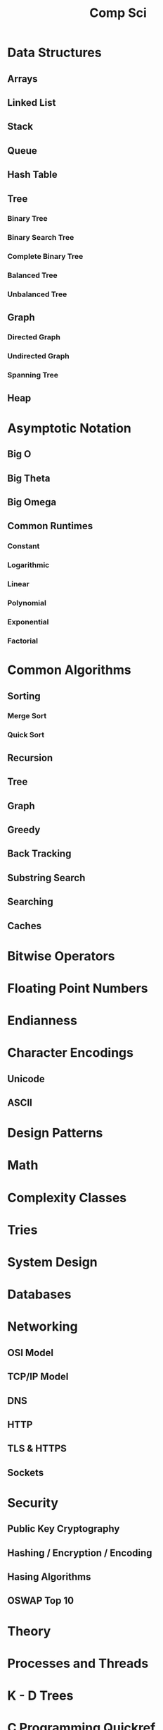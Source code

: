 #+title: Comp Sci

* Data Structures
** Arrays
** Linked List
** Stack
** Queue
** Hash Table
** Tree
*** Binary Tree
*** Binary Search Tree
*** Complete Binary Tree
*** Balanced Tree
*** Unbalanced Tree
** Graph
*** Directed Graph
*** Undirected Graph
*** Spanning Tree
** Heap
* Asymptotic Notation
** Big O
** Big Theta
** Big Omega
** Common Runtimes
*** Constant
*** Logarithmic
*** Linear
*** Polynomial
*** Exponential
*** Factorial
* Common Algorithms
** Sorting
*** Merge Sort
*** Quick Sort
** Recursion
** Tree
** Graph
** Greedy
** Back Tracking
** Substring Search
** Searching
** Caches
* Bitwise Operators
* Floating Point Numbers
* Endianness
* Character Encodings
** Unicode
** ASCII
* Design Patterns
* Math
* Complexity Classes
* Tries
* System Design
* Databases
* Networking
** OSI Model
** TCP/IP Model
** DNS
** HTTP
** TLS & HTTPS
** Sockets
* Security
** Public Key Cryptography
** Hashing / Encryption / Encoding
** Hasing Algorithms
** OSWAP Top 10
* Theory
* Processes and Threads
* K - D Trees
* C Programming Quickref
** hello.c
#+begin_src c
#include <stdio.h>
int main(void) {
  printf("Hello World!\n");
  return 0;
}
#+end_src
Compile `hello.c` file with `gcc`
#+end_srcbash
$ gcc hello.c -o hello
#+end_src
Run the compiled binary `hello`
#+begin_src bash
$ ./hello
#+end_src
Output => Hello World!
** Variables
#+begin_src c
int myNum = 15;
int myNum2; // do not assign, then assign
myNum2 = 15;
int myNum3 = 15; // myNum3 is 15
myNum3 = 10;     // myNum3 is now 10
float myFloat = 5.99; // floating point number
char myLetter = 'D';  // character
int x = 5;
int y = 6;
int sum = x + y; // add variables to sum
// declare multiple variables
int x = 5, y = 6, z = 50;
#+end_src
** Constants
#+begin_src c
const int minutesPerHour = 60;
const float PI = 3.14;
#+end_src
Best Practices
#+begin_src c
const int BIRTHYEAR = 1980;
#+end_src
** Comment
#+begin_src c
// this is a comment
printf("Hello World!"); // Can comment anywhere in file
/**Multi-line comment, print Hello World!
to the screen, it's awesome **/
#+end_src
** Print text
#+begin_src c
printf("I am learning C.");
int testInteger = 5;
printf("Number = %d", testInteger);
float f = 5.99; // floating point number
printf("Value = %f", f);
short a = 0b1010110; // binary number
int b = 02713; // octal number
long c = 0X1DAB83; // hexadecimal number
// output in octal form
printf("a=%ho, b=%o, c=%lo\n", a, b, c);
// output => a=126, b=2713, c=7325603
// Output in decimal form
printf("a=%hd, b=%d, c=%ld\n", a, b, c);
// output => a=86, b=1483, c=1944451
// output in hexadecimal form (letter lowercase)
printf("a=%hx, b=%x, c=%lx\n", a, b, c);
// output => a=56, b=5cb, c=1dab83
// Output in hexadecimal (capital letters)
printf("a=%hX, b=%X, c=%lX\n", a, b, c);
// output => a=56, b=5CB, c=1DAB83
#+end_src
** Control the number of spaces
#+begin_src c
int a1 = 20, a2 = 345, a3 = 700;
int b1 = 56720, b2 = 9999, b3 = 20098;
int c1 = 233, c2 = 205, c3 = 1;
int d1 = 34, d2 = 0, d3 = 23;
printf("%-9d %-9d %-9d\n", a1, a2, a3);
printf("%-9d %-9d %-9d\n", b1, b2, b3);
printf("%-9d %-9d %-9d\n", c1, c2, c3);
printf("%-9d %-9d %-9d\n", d1, d2, d3);
#+end_src
output result
#+end_srcbash
20        345       700
56720     9999      20098
233       205       1
34        0         23
#+end_src
In `%-9d`, `d` means to output in `10` base, `9` means to occupy at least `9` characters width, and the width is not enough to fill with spaces, `-` means left alignment
** Strings
#+begin_src c
char greetings[] = "Hello World!";
printf("%s", greetings);
#+end_src
access string
#+begin_src c
char greetings[] = "Hello World!";
printf("%c", greetings[0]);
#+end_src
modify string
#+begin_src c
char greetings[] = "Hello World!";
greetings[0] = 'J';
printf("%s", greetings);
// prints "Jello World!"
#+end_src
Another way to create a string
#+begin_src c
char greetings[] = {'H','e','l','l','\0'};
printf("%s", greetings);
// print "Hell!"
#+end_src
Creating String using character pointer (String Literals)
#+begin_src c
char **greetings = "Hello";
printf("%s", greetings);
// print "Hello!"
#+end_src
****NOTE****: String literals might be stored in read-only section of memory. Modifying a string literal invokes undefined behavior. You can't modify it.!
`C` ****does not**** have a String type, use `char` type and create an `array` of characters
** Condition
#+begin_src c
int time = 20;
if (time < 18) {
  printf("Goodbye!");
} else {
  printf("Good evening!");
}
// Output -> "Good evening!"
int time = 22;
if (time < 10) {
  printf("Good morning!");
} else if (time < 20) {
  printf("Goodbye!");
} else {
  printf("Good evening!");
}
// Output -> "Good evening!"
#+end_src
** Ternary operator
#+begin_src c
int age = 20;
(age > 19) ? printf("Adult") : printf("Teenager");
#+end_src
** Switch
#+begin_src c
int day = 4;
switch (day) {
  case 3: printf("Wednesday"); break;
  case 4: printf("Thursday"); break;
  default:
    printf("Weekend!");
}
// output -> "Thursday" (day 4)
#+end_src
** While Loop
#+begin_src c
int i = 0;
while (i < 5) {
  printf("%d\n", i);
  i++;
}
#+end_src
****NOTE****: Don't forget to increment the variable used in the condition, otherwise the loop will never end and become an "infinite loop"!
** Do/While Loop
#+begin_src c
int i = 0;
do {
  printf("%d\n", i);
  i++;
} while (i < 5);
#+end_src
** For Loop
#+begin_src c
for (int i = 0; i < 5; i++) {
  printf("%d\n", i);
}
#+end_src
** Break out of the loop Break/Continue
#+begin_src c
for (int i = 0; i < 10; i++) {
  if (i == 4) {
    break;
  }
  printf("%d\n", i);
}
#+end_src
break out of the loop when `i` is equal to `4`
#+begin_src c
for (int i = 0; i < 10; i++) {
  if (i == 4) {
    continue;
  }
  printf("%d\n", i);
}
#+end_src
Example to skip the value of `4`
** While Break Example
#+begin_src c
int i = 0;
while (i < 10) {
  if (i == 4) {
    break;
  }
  printf("%d\n", i);
  i++;
}
#+end_src
** While continue example
#+begin_src c
int i = 0;
while (i < 10) {
  i++;
  if (i == 4) {
    continue;
  }
  printf("%d\n", i);
}
#+end_src
** Arrays {.row-span-2}
#+begin_src c
int myNumbers[] = {25, 50, 75, 100};
printf("%d", myNumbers[0]);
// output 25
#+end_src
change array elements
#+begin_src c
int myNumbers[] = {25, 50, 75, 100};
myNumbers[0] = 33;
printf("%d", myNumbers[0]);
#+end_src
Loop through the array
#+begin_src c
int myNumbers[] = {25, 50, 75, 100};
int i;
for (i = 0; i < 4; i++) {
  printf("%d\n", myNumbers[i]);
}
#+end_src
set array size
#+begin_src c
// Declare an array of four integers:
int myNumbers[4];
// add element
myNumbers[0] = 25;
myNumbers[1] = 50;
myNumbers[2] = 75;
myNumbers[3] = 100;
#+end_src
** Enumeration Enum
#+begin_src c
enum week { Mon = 1, Tues, Wed, Thurs, Fri, Sat, Sun };
#+end_src
define enum variable
#+begin_src c
enum week a, b, c;
enum week { Mon = 1, Tues, Wed, Thurs, Fri, Sat, Sun } a, b, c;
#+end_src
With an enumeration variable, you can assign the value in the list to it
#+begin_src c
enum week { Mon = 1, Tues, Wed, Thurs, Fri, Sat, Sun };
enum week a = Mon, b = Wed, c = Sat;
// or
enum week{ Mon = 1, Tues, Wed, Thurs, Fri, Sat, Sun } a = Mon, b = Wed, c = Sat;
#+end_src
** Enumerate sample applications
#+begin_src c
enum week {Mon = 1, Tues, Wed, Thurs} day;
scanf("%d", &day);
switch(day) {
  case Mon: puts("Monday"); break;
  case Tues: puts("Tuesday"); break;
  case Wed: puts("Wednesday"); break;
  case Thurs: puts("Thursday"); break;
  default: puts("Error!");
}
#+end_src
** User input
#+begin_src c
// Create an integer variable to store the number we got from the user
int myNum;
// Ask the user to enter a number
printf("Please enter a number: \n");
// Get and save the number entered by the user
scanf("%d", &myNum);
// Output the number entered by the user
printf("The number you entered: %d", myNum);
#+end_src
** User input string
#+begin_src c
// create a string
char firstName[30];
// Ask the user to enter some text
printf("Enter your name: \n");
// get and save the text
scanf("%s", &firstName);
// output text
printf("Hello %s.", firstName);
#+end_src
** memory address
When a variable is created, it is assigned a memory address
#+begin_src c
int myAge = 43;
printf("%p", &myAge);
// Output: 0x7ffe5367e044
#+end_src
To access it, use the reference operator (`&`)
** create pointer
#+begin_src c
int myAge = 43; // an int variable
printf("%d", myAge); // output the value of myAge(43)
// Output the memory address of myAge (0x7ffe5367e044)
printf("%p", &myAge);
#+end_src
** pointer variable
#+begin_src c
int myAge = 43; // an int variable
int**ptr = &myAge; // pointer variable named ptr, used to store the address of myAge
printf("%d\n", myAge); // print the value of myAge (43)
printf("%p\n", &myAge); // output the memory address of myAge (0x7ffe5367e044)
printf("%p\n", ptr); // use the pointer (0x7ffe5367e044) to output the memory address of myAge
#+end_src
** Dereference
#+begin_src c
int myAge = 43; // variable declaration
int**ptr = &myAge; // pointer declaration
// Reference: output myAge with a pointer
// memory address (0x7ffe5367e044)
printf("%p\n", ptr);
// dereference: output the value of myAge with a pointer (43)
printf("%d\n", **ptr);
#+end_src
Operators
---
** Arithmetic Operators
#+begin_src c
int myNum = 100 + 50;
int sum1 = 100 + 50; // 150 (100 + 50)
int sum2 = sum1 + 250; // 400 (150 + 250)
int sum3 = sum2 + sum2; // 800 (400 + 400)
#+end_src
----
| Operator | Name      | Example |
|----------|-----------|---------|
| `+`      | Add       | `x + y` |
| `-`      | Subtract  | `x - y`  |
| `**`      | Multiply  | `x ** y`  |
| `/`      | Divide    | `x / y`  |
| `%`      | Modulo    | `x % y` |
| `++`     | Increment | `++x`    |
| `--`     | Decrement | `--x`   |
** Assignment operator
| example   | as             |
|-----------|----------------|
| x `=` 5   | x `=` 5        |
| x `+=` 3  | x `=` x `+` 3  |
| x `-=` 3  | x `=` x `-` 3  |
| x `**=` 3  | x `=` x `**` 3  |
| x `/=` 3  | x `=` x `/` 3  |
| x `%=` 3  | x `=` x `%` 3  |
| x `&=` 3  | x `=` x `&` 3  |
| x `|=` 3 | x `=` x `|` 3 |
| x `^=` 3  | x `=` x `^` 3  |
| x `>>=` 3 | x `=` x `>>` 3 |
| x `<<=` 3 | x `=` x `<<` 3 |
** Comparison Operators
#+begin_src c
int x = 5;
int y = 3;
printf("%d", x > y);
// returns 1 (true) because 5 is greater than 3
#+end_src
----
| Symbol | Name | Example |
| --------| -------| -------|
| `==` | equals | x `==` y |
| `!=` | not equal to | x `!=` y |
| `>` | greater than | x `>` y |
| `<` | less than | x `<` y |
| `>=` | greater than or equal to | x `>=` y |
| `<=` | less than or equal to | x `<=` y |
Comparison operators are used to compare two values
** Logical Operators
| Symbol | Name | Description | Example |
| --------| --------| --------| --------|
| `&&` | `and` logical | returns true if both statements are true | `x < 5 && x < 10` |
| `||` | `or` logical | returns true if one of the statements is true | `x < 5 || x < 4` |
| `!` | `not` logical | Invert result, return false if true | `!(x < 5 && x < 10)` |
** Operator Examples
#+begin_src c
unsigned int a = 60; /**60 = 0011 1100 **/
unsigned int b = 13; /**13 = 0000 1101 **/
int c = 0;
c = a & b; /**12 = 0000 1100 **/
printf("Line 1 -the value of c is %d\n", c);
c = a | b; /**61 = 0011 1101 **/
printf("Line 2 -the value of c is %d\n", c);
c = a ^ b; /**49 = 0011 0001 **/
printf("Line 3 -the value of c is %d\n", c);
c = ~a; /**-61 = 1100 0011 **/
printf("Line 4 -The value of c is %d\n", c);
c = a << 2; /**240 = 1111 0000 **/
printf("Line 5 -the value of c is %d\n", c);
c = a >> 2; /**15 = 0000 1111 **/
printf("Line 6 -The value of c is %d\n", c);
#+end_src
** Bitwise operators
operator | description | instance
:-|:-|:-
`&` | Bitwise AND operation, "AND" operation by binary digits | `(A & B)` will get `12` which is 0000 1100
`|` | Bitwise OR operator, "or" operation by binary digit | `(A | B)` will get `61` which is 0011 1101
`^` | XOR operator, perform "XOR" operation by binary digits | `(A ^ B)` will get `49` which is 0011 0001
`~` | Inversion operator, perform "inversion" operation by binary bit | `(~A)` will get `-61` which is 1100 0011
`<<` | binary left shift operator | `A << 2` will get `240` which is 1111 0000
`>>` | binary right shift operator | `A >> 2` will get `15` which is 0000 1111
Data Types
---
** Basic data types
| Data Type | Size Size | Range Range | Description Description |
| -----| -----| -----| -----|
| `char` | 1 byte | `−128` ~ `127` | single character/alphanumeric/ASCII |
| `signed char` | 1 byte | `−128` ~ `127` | -|
| `unsigned char` | 1 byte | `0` ~ `255` | -|
| `int` | `2` to `4` bytes | `−32,768` ~ `32,767` | store integers |
| `signed int` | 2 bytes | `−32,768` ~ `32,767` | |
| `unsigned int` | 2 bytes | `0` ~ `65,535` | |
| `short int` | 2 bytes | `−32,768` ~ `32,767` | |
| `signed short int` | 2 bytes | `−32,768` ~ `32,767` | |
| `unsigned short int` | 2 bytes | `0` ~ `65,535` | |
| `long int` | 4 bytes | `-2,147,483,648` ~ `2,147,483,647` | |
| `signed long int` | 4 bytes | `-2,147,483,648` ~ `2,147,483,647` | |
| `unsigned long int` | 4 bytes | `0` ~ `4,294,967,295` | |
| `float` | 4 bytes | `3.4E-38` ~ `3.4E+38` | |
| `double` | 8 bytes | `1.7E-308` ~ `1.7E+308` | |
| `long double` | 10 bytes | `3.4E-4932` ~ `1.1E+4932` | |
** Data types
#+begin_src c
// create variables
int myNum = 5; // integer
float myFloatNum = 5.99; // floating point number
char myLetter = 'D'; // string
// High precision floating point data or numbers
double myDouble = 3.2325467;
// print output variables
printf("%d\n", myNum);
printf("%f\n", myFloatNum);
printf("%c\n", myLetter);
printf("%lf\n", myDouble);
#+end_src
----
Data Type | Description
:-| :-
`char` | character type
`short` | short integer
`int` | integer type
`long` | long integer
`float` | single-precision floating-point type
`double` | double-precision floating-point type
`void` | no type
** Basic format specifiers
| format specifier | data type |
| -----| -----|
| `%d` or `%i` | `int` integer |
| `%f` | `float` single-precision decimal type |
| `%lf` | `double` high precision floating point data or number |
| `%c` | `char` character |
| `%s` | for `strings` strings |
** Basic format specifiers
| | short | int | long |
| ----| ----| ----| ----|
| Octal | `%ho` | `%o` | `%lo` |
| Decimal | `%hd` | `%d` | `%ld` |
| Hexadecimal | `%hx` /`%hX` | `%x` /`%X` | `%lx` /`%lX` |
** Data format example
#+begin_src c
int myNum = 5;
float myFloatNum = 5.99; // floating point number
char myLetter = 'D';     // string
// print output variables
printf("%d\n", myNum);
printf("%f\n", myFloatNum);
printf("%c\n", myLetter);
#+end_src
C Preprocessor
---
** Preprocessor Directives
command | description
----| ----
`#define` | define a macro
`#include` | include a source code file
`#undef` | undefined macro
`#ifdef` | Returns true if the macro is defined
`#ifndef` | Returns true if the macro is not defined
`#if` | Compile the following code if the given condition is true
`#else` | Alternative to `#if`
`#elif` | If the `#if` condition is false, the current condition is `true`
`#endif` | End a `#if...#else` conditional compilation block
`#error` | Print an error message when standard error is encountered
`#pragma` | Issue special commands to the compiler using the standardized method
#+begin_src c
// replace all MAX_ARRAY_LENGTH with 20
#define MAX_ARRAY_LENGTH 20
// Get stdio.h from the system library
#include <stdio.h>
// Get myheader.h in the local directory
#include "myheader.h"
#undef FILE_SIZE
#define FILE_SIZE 42 // undefine and define to 42
#+end_src
** Predefined macros
macro | description
----| ----
`__DATE__` | The current date, a character constant in the format "MMM DD YYYY"
`__TIME__` | The current time, a character constant in the format "HH:MM:SS"
`__FILE__` | This will contain the current filename, a string constant
`__LINE__` | This will contain the current line number, a decimal constant
`__STDC__` | Defined as `1` when the compiler compiles against the `ANSI` standard
<!--rehype:className=style-list-->
`ANSI C` defines a number of macros that you can use, but you cannot directly modify these predefined macros
**# Predefined macro example
#+begin_src c
#include <stdio.h>
int main() {
  printf("File :%s\n", __FILE__);
  printf("Date :%s\n", __DATE__);
  printf("Time :%s\n", __TIME__);
  printf("Line :%d\n", __LINE__);
  printf("ANSI :%d\n", __STDC__);
}
#+end_src
** Macro continuation operator (\)
A macro is usually written on a single line.
#+begin_src c
#define message_for(a, b) \
    printf(#a " and " #b ": We love you!\n")
#+end_src
If the macro is too long to fit on a single line, use the macro continuation operator `\`
** String Constantization Operator (#)
#+begin_src c
#include <stdio.h>
#define message_for(a, b) \
  printf(#a " and " #b ": We love you!\n")
int main(void) {
  message_for(Carole, Debra);
  return 0;
}
#+end_src
When the above code is compiled and executed, it produces the following result:
#+end_src
Carole and Debra: We love you!
#+end_src
When you need to convert a macro parameter to a string constant, use the string constant operator `#`
** tag paste operator (##)
#+begin_src c
#include <stdio.h>
#define tokenpaster(n) printf ("token" #n " = %d", token##n)
int main(void) {
  int token34 = 40;
  tokenpaster(34);
  return 0;
}
#+end_src
** defined() operator
#+begin_src c
#include <stdio.h>
#if !defined (MESSAGE)
   #define MESSAGE "You wish!"
#endif
int main(void) {
  printf("Here is the message: %s\n", MESSAGE);
  return 0;
}
#+end_src
** Parameterized macros
#+begin_src c
int square(int x) {
  return x ** x;
}
#+end_src
The macro rewrites the above code as follows:
#+begin_src c
#define square(x) ( (x) ** (x) )
#+end_src
No spaces are allowed between the macro name and the opening parenthesis
#+begin_src c
#include <stdio.h>
#define MAX(x,y) ( (x) > (y) ? (x) : (y) )
int main(void) {
  printf("Max between 20 and 10 is %d\n", MAX(10, 20));
  return 0;
}
#+end_src
C Function
----
** Function declaration and definition
#+begin_src c
int main(void) {
  printf("Hello World!");
  return 0;
}
#+end_src
The function consists of two parts
#+begin_src c
void myFunction() { // declaration declaration
  // function body (code to be executed) (definition)
}
#+end_src
----
- `Declaration` declares the function name, return type and parameters _(if any)_
- `Definition` function body _(code to execute)_
----
#+begin_src c
// function declaration
void myFunction();
// main method
int main() {
  myFunction(); // --> call the function
  return 0;
}
void myFunction() {// Function definition
  printf("Good evening!");
}
#+end_src
** Call function
#+begin_src c
// create function
void myFunction() {
  printf("Good evening!");
}
int main() {
  myFunction(); // call the function
  myFunction(); // can be called multiple times
  return 0;
}
// Output -> "Good evening!"
// Output -> "Good evening!"
#+end_src
** Function parameters
#+begin_src c
void myFunction(char name[]) {
  printf("Hello %s\n", name);
}
int main() {
  myFunction("Liam");
  myFunction("Jenny");
  return 0;
}
// Hello Liam
// Hello Jenny
#+end_src
** Multiple parameters
#+begin_src c
void myFunction(char name[], int age) {
  printf("Hi %s, you are %d years old.\n",name,age);
}
int main() {
  myFunction("Liam", 3);
  myFunction("Jenny", 14);
  return 0;
}
// Hi Liam you are 3 years old.
// Hi Jenny you are 14 years old.
#+end_src
** Return value
#+begin_src c
int myFunction(int x) {
  return 5 + x;
}
int main() {
  printf("Result: %d", myFunction(3));
  return 0;
}
// output 8 (5 + 3)
#+end_src
two parameters
#+begin_src c
int myFunction(int x, int y) {
  return x + y;
}
int main() {
  printf("Result: %d", myFunction(5, 3));
  // store the result in a variable
  int result = myFunction(5, 3);
  printf("Result = %d", result);
  return 0;
}
// result: 8 (5 + 3)
// result = 8 (5 + 3)
#+end_src
** Recursive example
#+begin_src c
int sum(int k);
int main() {
  int result = sum(10);
  printf("%d", result);
  return 0;
}
int sum(int k) {
  if (k > 0) {
    return k + sum(k -1);
  } else {
    return 0;
  }
}
#+end_src
** Mathematical functions
#+begin_src c
#include <math.h>
void main(void) {
  printf("%f", sqrt(16)); // square root
  printf("%f", ceil(1.4)); // round up (round)
  printf("%f", floor(1.4)); // round down (round)
  printf("%f", pow(4, 3)); // x(4) to the power of y(3)
}
#+end_src
----
- `abs(x)` absolute value
- `acos(x)` arc cosine value
- `asin(x)` arc sine
- `atan(x)` arc tangent
- `cbrt(x)` cube root
- `cos(x)` cosine
- the value of `exp(x)` Ex
- `sin(x)` the sine of x
- tangent of `tan(x)` angle
C Structures
---
** Create structure
#+begin_src c
struct MyStructure { // structure declaration
  int myNum; // member (int variable)
  char myLetter; // member (char variable)
}; // end the structure with a semicolon
#+end_src
Create a struct variable called `s1`
#+begin_src c{7}
struct myStructure {
  int myNum;
  char myLetter;
};
int main() {
  struct myStructure s1;
  return 0;
}
#+end_src
** Strings in the structure
#+begin_src c{9}
struct myStructure {
  int myNum;
  char myLetter;
  char myString[30]; // String
};
int main() {
  struct myStructure s1;
  strcpy(s1. myString, "Some text");
  // print value
  printf("my string: %s", s1.myString);
  return 0;
}
#+end_src
Assigning values ​​to strings using the `strcpy` function
** Accessing structure members
#+begin_src c{11,12,16}
// create a structure called myStructure
struct myStructure {
  int myNum;
  char myLetter;
};
int main() {
  // Create a structure variable called myStructure called s1
  struct myStructure s1;
  // Assign values ​​to the members of s1
  s1.myNum = 13;
  s1.myLetter = 'B';
  // Create a structure variable of myStructure called s2
  // and assign it a value
  struct myStructure s2 = {13, 'B'};
  // print value
  printf("My number: %d\n", s1.myNum);
  printf("My letter: %c\n", s1.myLetter);
  return 0;
}
#+end_src
Create different structure variables
#+begin_src c
struct myStructure s1;
struct myStructure s2;
// Assign values ​​to different structure variables
s1.myNum = 13;
s1.myLetter = 'B';
s2.myNum = 20;
s2.myLetter = 'C';
#+end_src
** Copy structure
#+begin_src c{6}
struct myStructure s1 = {
  13, 'B', "Some text"
};
struct myStructure s2;
s2 = s1;
#+end_src
In the example, the value of `s1` is copied to `s2`
** Modify value
#+begin_src c{6,7}
// Create a struct variable and assign it a value
struct myStructure s1 = {
  13, 'B'
};
// modify the value
s1.myNum = 30;
s1.myLetter = 'C';
// print value
printf("%d %c %s",
    s1.myNum,
    s1.myLetter);
#+end_src
file processing
---
** File processing function
function | description Description
----| ----
`fopen()` | `open` a new or existing file
`fprintf()` | write data to `file`
`fscanf()` | `read` data from a file
`fputc()` | write a character to `file`
`fgetc()` | `read` a character from a file
`fclose()` | `close` the file
`fseek()` | set the file pointer to `the given position`
`fputw()` | Write an integer `to` a file
`fgetw()` | `read` an integer from a file
`ftell()` | returns the current `position`
`rewind()` | set the file pointer to the beginning of the file
There are many functions in the C library to `open`/`read`/`write`/`search` and `close` files
** Open mode parameter
Mode Mode | Description Description
----| ----
`r` | Open a text file in `read` mode, allowing the file to be read
`w` | Open a text file in `write` mode, allowing writing to the file
`a` | Open a text file in `append` mode<br />If the file does not exist, a new one will be created
`r+` | Open a text file in `read-write` mode, allowing reading and writing of the file
`w+` | Open a text file in `read-write` mode, allowing reading and writing of the file
`a+` | Open a text file in `read-write` mode, allowing reading and writing of the file
`rb` | Open a binary file in `read` mode
`wb` | Open binary file in `write` mode
`ab` | Open a binary file in `append` mode
`rb+` | open binary file in `read-write` mode
`wb+` | Open binary file in `read-write` mode
`ab+` | open binary file in `read-write` mode
** Open the file: fopen()
#+begin_src c{6}
#include <stdio.h>
void main() {
  FILE **fp;
  char ch;
  fp = fopen("file_handle.c", "r");
  while (1) {
    ch = fgetc(fp);
    if (ch == EOF)
      break;
    printf("%c", ch);
  }
  fclose(fp);
}
#+end_src
After performing all operations on the file, the file must be closed with `fclose()`
** Write to file: fprintf()
#+begin_src c{7}
#include <stdio.h>
void main() {
  FILE **fp;
  fp = fopen("file.txt", "w"); // open the file
  // write data to file
  fprintf(fp, "Hello file for fprintf..\n");
  fclose(fp); // close the file
}
#+end_src
** Read the file: fscanf()
#+begin_src c{6}
#include <stdio.h>
void main() {
  FILE **fp;
  char buff[255]; // Create a char array to store file data
  fp = fopen("file.txt", "r");
  while(fscanf(fp, "%s", buff) != EOF) {
    printf("%s ", buff);
  }
  fclose(fp);
}
#+end_src
** Write to file: fputc()
#+begin_src c{6}
#include <stdio.h>
void main() {
  FILE **fp;
  fp = fopen("file1.txt", "w"); // open the file
  fputc('a',fp); // write a single character to the file
  fclose(fp); // close the file
}
#+end_src
** Read the file: fgetc()
#+begin_src c{8}
#include <stdio.h>
#include <conio.h>
void main() {
  FILE **fp;
  char c;
  clrscr();
  fp = fopen("myfile.txt", "r");
  while( (c = fgetc(fp) ) != EOF) {
    printf("%c", c);
  }
  fclose(fp);
  getch();
}
#+end_src
** Read files: fgets()
#+begin_src c {10}
#include<stdio.h>
#include<conio.h>
void main() {
  FILE **fp;
  char text[300];
  clrscr();
  fp = fopen("myfile2.txt", "r");
  printf("%s", fgets(text, 200, fp));
  fclose(fp);
  getch();
}
#+end_src
** fseek()
#+begin_src c{8}
#include <stdio.h>
void main(void) {
  FILE **fp;
  fp = fopen("myfile.txt","w+");
  fputs("This is Book", fp);
  // Set file pointer to the given position
  fseek(fp, 7, SEEK_SET);
  fputs("Kenny Wong", fp);
  fclose(fp);
}
#+end_src
set the file pointer to the given position
** rewind()
#+begin_src c{11}
#include <stdio.h>
#include <conio.h>
void main() {
  FILE **fp;
  char c;
  clrscr();
  fp = fopen("file.txt", "r");
  while( (c = fgetc(fp) ) != EOF) {
    printf("%c", c);
  }
  rewind(fp); // move the file pointer to the beginning of the file
  while( (c = fgetc(fp) ) != EOF) {
    printf("%c", c);
  }
  fclose(fp);
  getch();
}
// output
// Hello World! Hello World!
#+end_src
** ftell()
#+begin_src c{11}
#include <stdio.h>
#include <conio.h>
void main () {
   FILE **fp;
   int length;
   clrscr();
   fp = fopen("file.txt", "r");
   fseek(fp, 0, SEEK_END);
   length = ftell(fp); // return current position
   fclose(fp);
   printf("File size: %d bytes", length);
   getch();
}
// output
// file size: 18 bytes
#+end_src
